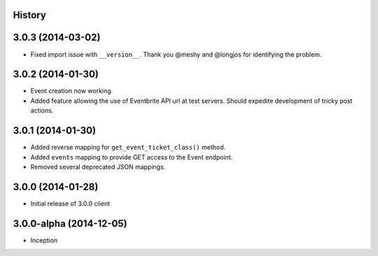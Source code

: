 .. :changelog:

History
-------

3.0.3 (2014-03-02)
------------------

* Fixed import issue with ``__version__``. Thank you @meshy  and @longjos for identifying the problem.

3.0.2 (2014-01-30)
------------------

* Event creation now working.
* Added feature allowing the use of Eventbrite API url at test servers. Should expedite development of tricky post actions.


3.0.1 (2014-01-30)
------------------

* Added reverse mapping for ``get_event_ticket_class()`` method.
* Added ``events`` mapping to provide GET access to the Event endpoint.
* Removed several deprecated JSON mappings.

3.0.0 (2014-01-28)
------------------

* Initial release of 3.0.0 client

3.0.0-alpha (2014-12-05)
------------------------


* Inception
